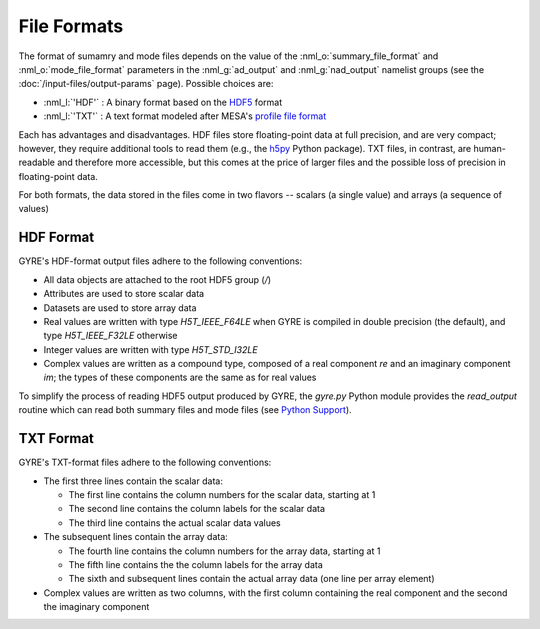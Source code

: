 File Formats
============

The format of sumamry and mode files depends on the value of the
:nml_o:`summary_file_format` and :nml_o:`mode_file_format` parameters
in the :nml_g:`ad_output` and :nml_g:`nad_output` namelist groups (see
the :doc:`/input-files/output-params` page). Possible choices are:

- :nml_l:`'HDF'` : A binary format based on the `HDF5
  <https://support.hdfgroup.org/HDF5/whatishdf5.html>`__ format
  
- :nml_l:`'TXT'` : A text format modeled after
  MESA's `profile file format <http://mesa.sourceforge.net/output.html>`__

Each has advantages and disadvantages. HDF files store floating-point
data at full precision, and are very compact; however, they require
additional tools to read them (e.g., the `h5py <http://www.h5py.org/>`__
Python package). TXT files, in contrast, are human-readable and
therefore more accessible, but this comes at the price of larger files
and the possible loss of precision in floating-point data.

For both formats, the data stored in the files come in two flavors --
scalars (a single value) and arrays (a sequence of values)

HDF Format
----------

GYRE's HDF-format output files adhere to the following conventions:

-  All data objects are attached to the root HDF5 group (`/`)
-  Attributes are used to store scalar data
-  Datasets are used to store array data
-  Real values are written with type `H5T_IEEE_F64LE` when GYRE is
   compiled in double precision (the default), and type
   `H5T_IEEE_F32LE` otherwise
-  Integer values are written with type `H5T_STD_I32LE`
-  Complex values are written as a compound type, composed of a real
   component `re` and an imaginary component `im`; the types of
   these components are the same as for real values

To simplify the process of reading HDF5 output produced by GYRE, the
`gyre.py` Python module provides the `read_output` routine which can
read both summary files and mode files (see `Python Support <Python
Support>`__).

TXT Format
----------

GYRE's TXT-format files adhere to the following conventions:

-  The first three lines contain the scalar data:

   -  The first line contains the column numbers for the scalar data,
      starting at 1
   -  The second line contains the column labels for the scalar data
   -  The third line contains the actual scalar data values

-  The subsequent lines contain the array data:

   -  The fourth line contains the column numbers for the array data,
      starting at 1
   -  The fifth line contains the the column labels for the array data
   -  The sixth and subsequent lines contain the actual array data (one
      line per array element)

-  Complex values are written as two columns, with the first column
   containing the real component and the second the imaginary component
